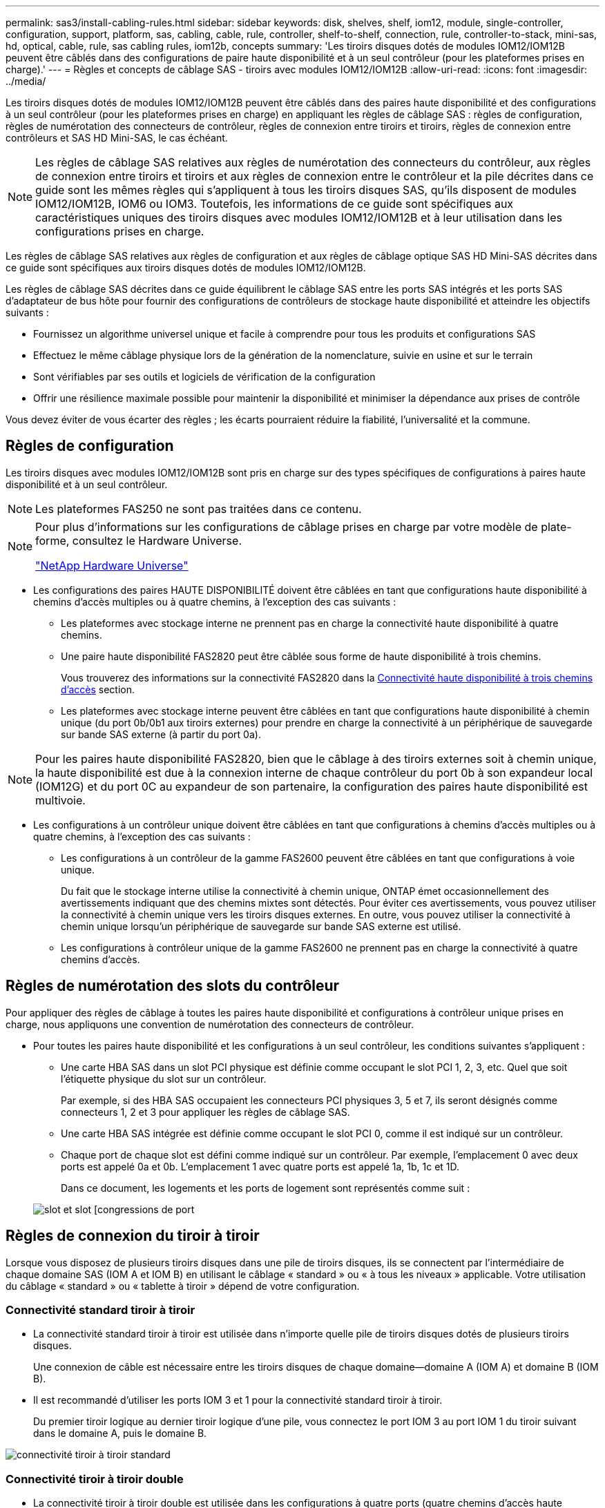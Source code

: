 ---
permalink: sas3/install-cabling-rules.html 
sidebar: sidebar 
keywords: disk, shelves, shelf, iom12, module, single-controller, configuration, support, platform, sas, cabling, cable, rule, controller, shelf-to-shelf, connection, rule, controller-to-stack, mini-sas, hd, optical, cable, rule, sas cabling rules, iom12b, concepts 
summary: 'Les tiroirs disques dotés de modules IOM12/IOM12B peuvent être câblés dans des configurations de paire haute disponibilité et à un seul contrôleur (pour les plateformes prises en charge).' 
---
= Règles et concepts de câblage SAS - tiroirs avec modules IOM12/IOM12B
:allow-uri-read: 
:icons: font
:imagesdir: ../media/


[role="lead"]
Les tiroirs disques dotés de modules IOM12/IOM12B peuvent être câblés dans des paires haute disponibilité et des configurations à un seul contrôleur (pour les plateformes prises en charge) en appliquant les règles de câblage SAS : règles de configuration, règles de numérotation des connecteurs de contrôleur, règles de connexion entre tiroirs et tiroirs, règles de connexion entre contrôleurs et SAS HD Mini-SAS, le cas échéant.


NOTE: Les règles de câblage SAS relatives aux règles de numérotation des connecteurs du contrôleur, aux règles de connexion entre tiroirs et tiroirs et aux règles de connexion entre le contrôleur et la pile décrites dans ce guide sont les mêmes règles qui s'appliquent à tous les tiroirs disques SAS, qu'ils disposent de modules IOM12/IOM12B, IOM6 ou IOM3. Toutefois, les informations de ce guide sont spécifiques aux caractéristiques uniques des tiroirs disques avec modules IOM12/IOM12B et à leur utilisation dans les configurations prises en charge.

Les règles de câblage SAS relatives aux règles de configuration et aux règles de câblage optique SAS HD Mini-SAS décrites dans ce guide sont spécifiques aux tiroirs disques dotés de modules IOM12/IOM12B.

Les règles de câblage SAS décrites dans ce guide équilibrent le câblage SAS entre les ports SAS intégrés et les ports SAS d'adaptateur de bus hôte pour fournir des configurations de contrôleurs de stockage haute disponibilité et atteindre les objectifs suivants :

* Fournissez un algorithme universel unique et facile à comprendre pour tous les produits et configurations SAS
* Effectuez le même câblage physique lors de la génération de la nomenclature, suivie en usine et sur le terrain
* Sont vérifiables par ses outils et logiciels de vérification de la configuration
* Offrir une résilience maximale possible pour maintenir la disponibilité et minimiser la dépendance aux prises de contrôle


Vous devez éviter de vous écarter des règles ; les écarts pourraient réduire la fiabilité, l'universalité et la commune.



== Règles de configuration

Les tiroirs disques avec modules IOM12/IOM12B sont pris en charge sur des types spécifiques de configurations à paires haute disponibilité et à un seul contrôleur.


NOTE: Les plateformes FAS250 ne sont pas traitées dans ce contenu.

[NOTE]
====
Pour plus d'informations sur les configurations de câblage prises en charge par votre modèle de plate-forme, consultez le Hardware Universe.

https://hwu.netapp.com["NetApp Hardware Universe"^]

====
* Les configurations des paires HAUTE DISPONIBILITÉ doivent être câblées en tant que configurations haute disponibilité à chemins d'accès multiples ou à quatre chemins, à l'exception des cas suivants :
+
** Les plateformes avec stockage interne ne prennent pas en charge la connectivité haute disponibilité à quatre chemins.
** Une paire haute disponibilité FAS2820 peut être câblée sous forme de haute disponibilité à trois chemins.
+
Vous trouverez des informations sur la connectivité FAS2820 dans la <<Connectivité haute disponibilité à trois chemins d'accès>> section.

** Les plateformes avec stockage interne peuvent être câblées en tant que configurations haute disponibilité à chemin unique (du port 0b/0b1 aux tiroirs externes) pour prendre en charge la connectivité à un périphérique de sauvegarde sur bande SAS externe (à partir du port 0a).




[NOTE]
====
Pour les paires haute disponibilité FAS2820, bien que le câblage à des tiroirs externes soit à chemin unique, la haute disponibilité est due à la connexion interne de chaque contrôleur du port 0b à son expandeur local (IOM12G) et du port 0C au expandeur de son partenaire, la configuration des paires haute disponibilité est multivoie.

====
* Les configurations à un contrôleur unique doivent être câblées en tant que configurations à chemins d'accès multiples ou à quatre chemins, à l'exception des cas suivants :
+
** Les configurations à un contrôleur de la gamme FAS2600 peuvent être câblées en tant que configurations à voie unique.
+
Du fait que le stockage interne utilise la connectivité à chemin unique, ONTAP émet occasionnellement des avertissements indiquant que des chemins mixtes sont détectés. Pour éviter ces avertissements, vous pouvez utiliser la connectivité à chemin unique vers les tiroirs disques externes. En outre, vous pouvez utiliser la connectivité à chemin unique lorsqu'un périphérique de sauvegarde sur bande SAS externe est utilisé.

** Les configurations à contrôleur unique de la gamme FAS2600 ne prennent pas en charge la connectivité à quatre chemins d'accès.






== Règles de numérotation des slots du contrôleur

Pour appliquer des règles de câblage à toutes les paires haute disponibilité et configurations à contrôleur unique prises en charge, nous appliquons une convention de numérotation des connecteurs de contrôleur.

* Pour toutes les paires haute disponibilité et les configurations à un seul contrôleur, les conditions suivantes s'appliquent :
+
** Une carte HBA SAS dans un slot PCI physique est définie comme occupant le slot PCI 1, 2, 3, etc. Quel que soit l'étiquette physique du slot sur un contrôleur.
+
Par exemple, si des HBA SAS occupaient les connecteurs PCI physiques 3, 5 et 7, ils seront désignés comme connecteurs 1, 2 et 3 pour appliquer les règles de câblage SAS.

** Une carte HBA SAS intégrée est définie comme occupant le slot PCI 0, comme il est indiqué sur un contrôleur.
** Chaque port de chaque slot est défini comme indiqué sur un contrôleur. Par exemple, l'emplacement 0 avec deux ports est appelé 0a et 0b. L'emplacement 1 avec quatre ports est appelé 1a, 1b, 1c et 1D.
+
Dans ce document, les logements et les ports de logement sont représentés comme suit :

+
image::../media/slot0_rules.png[slot et slot [congressions de port]







== Règles de connexion du tiroir à tiroir

Lorsque vous disposez de plusieurs tiroirs disques dans une pile de tiroirs disques, ils se connectent par l'intermédiaire de chaque domaine SAS (IOM A et IOM B) en utilisant le câblage « standard » ou « à tous les niveaux » applicable. Votre utilisation du câblage « standard » ou « tablette à tiroir » dépend de votre configuration.



=== Connectivité standard tiroir à tiroir

* La connectivité standard tiroir à tiroir est utilisée dans n'importe quelle pile de tiroirs disques dotés de plusieurs tiroirs disques.
+
Une connexion de câble est nécessaire entre les tiroirs disques de chaque domaine--domaine A (IOM A) et domaine B (IOM B).

* Il est recommandé d'utiliser les ports IOM 3 et 1 pour la connectivité standard tiroir à tiroir.
+
Du premier tiroir logique au dernier tiroir logique d'une pile, vous connectez le port IOM 3 au port IOM 1 du tiroir suivant dans le domaine A, puis le domaine B.



image::../media/drw_shelf_to_shelf_standard.gif[connectivité tiroir à tiroir standard]



=== Connectivité tiroir à tiroir double

* La connectivité tiroir à tiroir double est utilisée dans les configurations à quatre ports (quatre chemins d'accès haute disponibilité et quatre chemins d'accès).
* La connectivité du tiroir à tiroir à double échelle requiert deux connexions de câble entre les tiroirs disques de chaque domaine (IOM A) et domaine B (IOM B).
+
Le premier câble est câblé en tant que connectivité standard du tiroir au tiroir (en utilisant les ports IOM 3 et 1). Le second câble est relié au câble sous forme de connectivité double tiroir à tiroir (en utilisant les ports IOM 4 et 2).

+
Du premier tiroir logique au dernier tiroir logique d'une pile, vous connectez le port IOM 3 au port IOM 1 du tiroir suivant dans le domaine A, puis le domaine B. Du premier tiroir logique au dernier tiroir logique d'une pile, vous connectez le port IOM 4 au port IOM 2 du tiroir suivant dans le domaine A, puis le domaine B. (Les ports IOM câblés sous forme de connectivité double largeur sont bleus.)



image::../media/drw_shelf_to_shelf_double_wide.gif[connectivité tiroir à tiroir double largeur]



== Règles de connexion contrôleur à pile

Vous pouvez correctement connecter les câbles SAS de chaque contrôleur à chaque pile d'une paire haute disponibilité ou dans une configuration à un contrôleur unique en déterminant que les tiroirs disques SAS utilisent la propriété des disques logicielle, la façon dont les ports de contrôleur A/C et B/D sont connectés aux piles, Comment les ports A/C et B/D du contrôleur sont organisés en paires de ports et comment les plateformes avec stockage interne disposent de leurs ports de contrôleur connectés aux piles.



=== Règle de propriété logicielle des disques avec tiroir disque SAS

Les tiroirs disques SAS utilisent une propriété de disque logicielle (ils ne sont pas basés sur le matériel). Cela signifie que la propriété du lecteur de disque est stockée sur le disque au lieu d'être déterminée par la topologie des connexions physiques du système de stockage (comme c'est le cas pour la propriété matérielle des disques). Plus précisément, la propriété du disque est attribuée par ONTAP (automatiquement ou par les commandes de l'interface de ligne de commande), pas par le câblage des connexions contrôleur à pile.

Les tiroirs disques SAS ne doivent jamais être câblés à l'aide du schéma de propriété des disques matériels.



=== Règles de connexion des ports a et C des contrôleurs (pour les plateformes sans stockage interne)

* Les ports a et C sont toujours les chemins principaux vers une pile.
* Les ports a et C se connectent toujours au premier tiroir disque logique d'une pile.
* Les ports a et C se connectent toujours aux ports 1 et 2 du module d'E/S du tiroir disque.
+
Le port 2 du module d'E/S est utilisé uniquement pour les configurations à quatre chemins d'accès haute disponibilité et à quatre chemins d'accès.

* Les ports a et C du contrôleur 1 se connectent toujours à l'IOM A (domaine A).
* Les ports a et C du contrôleur 2 se connectent toujours à l'IOM B (domaine B).


L'illustration suivante montre comment les ports a et C du contrôleur se connectent dans une configuration haute disponibilité multivoie avec une carte HBA à quatre ports et deux piles de tiroirs disques. Les connexions à la pile 1 sont indiquées en bleu. Les connexions à la pile 2 sont indiquées en orange.

image::../media/drw_controller_to_stack_rules_ports_a_and_c_example.gif[Règles de connexion des ports des contrôleurs A et C pour les plates-formes sans stockage interne]



=== Règles de connexion des ports B et D des contrôleurs (pour les plateformes sans stockage interne)

* Les ports B et D sont toujours les chemins secondaires vers une pile.
* Les ports B et D se connectent toujours au dernier tiroir disque logique d'une pile.
* Les ports B et D se connectent toujours aux ports 3 et 4 du module d'E/S du tiroir disque.
+
Le port 4 du module d'E/S est utilisé uniquement pour les configurations à quatre chemins d'accès haute disponibilité et à quatre chemins d'accès.

* Les ports B et D du contrôleur 1 se connectent toujours à l'IOM B (domaine B).
* Les ports B et D du contrôleur 2 se connectent toujours à l'IOM A (domaine A).
* Les ports B et D sont connectés aux piles en décalant l'ordre des emplacements PCI d'un emplacement pour que le premier port du premier emplacement soit câblé en dernier.


L'illustration suivante montre comment les ports B et D du contrôleur se connectent dans une configuration haute disponibilité multivoie avec une carte HBA à quatre ports et deux piles de tiroirs disques. Les connexions à la pile 1 sont indiquées en bleu. Les connexions à la pile 2 sont indiquées en orange.

image::../media/drw_controller_to_stack_rules_ports_b_and_d_example.gif[Règles de connexion des ports des contrôleurs B et D pour les plates-formes sans stockage interne]



=== Règles de connexion de paires de ports (pour les plateformes sans stockage interne)

Les ports SAS des contrôleurs A, B, C et D sont organisés en paires de ports selon une méthode qui exploite tous les ports SAS pour la résilience et la cohérence du système lors du câblage des connexions contrôleur à pile dans les paires haute disponibilité et les configurations à contrôleur unique.

* Les paires de ports comprennent un port SAS du contrôleur A ou C et un port SAS du contrôleur B ou D.
+
Les ports SAS a et C se connectent au premier tiroir logique d'une pile. Les ports B et D SAS se connectent au dernier tiroir logique d'une pile.

* Les paires de ports utilisent l'ensemble des ports SAS de chaque contrôleur du système.
+
Pour améliorer la résilience du système, tous les ports SAS (sur un HBA dans un slot PCI physique [slot 1-N] et intégrés au contrôleur [slot 0]) sont intégrés aux paires de ports. N'excluant pas de port SAS.

* Les paires de ports sont identifiées et organisées comme suit :
+
.. Énumérer Les ports A, puis C dans l'ordre des emplacements (0,1, 2, 3, etc.).
+
Par exemple : 1a, 2a, 3a, 1c, 2c, 3c

.. Énumérer les ports B, puis D dans l'ordre des emplacements (0,1, 2, 3, etc.).
+
Par exemple : 1b, 2b, 3b, 1D, 2d, 3d

.. Réécrire la liste des ports D et B de sorte que le premier port de la liste soit déplacé à la fin de la liste.
+
Par exemple : image:../media/drw_gen_sas_cable_step2.png["Réécrivez la liste des ports D et B."]

+
Le décalage de l'ordre des connecteurs par un équilibre les paires de ports sur plusieurs emplacements (emplacements PCI physiques et connecteurs intégrés) lorsque plusieurs emplacements de ports SAS sont disponibles, ce qui empêche le câblage d'une pile vers une seule carte HBA SAS.

.. Couplez les ports A et C (répertoriés à l'étape 1) aux ports D et B (répertoriés à l'étape 2) dans l'ordre indiqué.
+
Par exemple : 1a/2b, 2a/3b, 3a/1D,1c/2d, 2c/3d, 3c/1b.

+

NOTE: Dans le cas d'une paire haute disponibilité, la liste des paires de ports que vous identifiez pour le premier contrôleur est également applicable au second contrôleur.



* Lors du câblage du système, vous pouvez utiliser des paires de ports dans l'ordre dans lequel vous les avez identifiés ou ignorer les paires de ports :
+
** Utilisez les paires de ports dans l'ordre dans lequel vous les avez identifiées (répertoriées) lorsque toutes les paires de ports sont requises pour câbler les piles du système.
+
Par exemple, si vous avez identifié six paires de ports pour votre système et que vous avez six piles à connecter comme chemins d'accès multiples, vous connectez les câbles aux paires de ports dans l'ordre dans lequel vous les avez répertoriés :

+
1a/2b, 2a/3b, 3a/1d, 1c/2d, 2c/3d, 3c/1b

** Ignorer les paires de ports (utiliser toutes les autres paires de ports) lorsque toutes les paires de ports ne sont pas nécessaires pour raccorder les piles de votre système.
+
Par exemple, si vous avez identifié six paires de ports pour votre système et que vous disposez de trois piles à connecter comme chemins d'accès multiples, vous connectez les deux autres paires de ports de votre liste :

+
image::../media/drw_portpair_connection_rules_list_skip.gif[Option pour ignorer les paires de ports]

+

NOTE: Lorsque vous avez plus de paires de ports que nécessaire pour connecter les piles du système, il est recommandé d'ignorer les paires de ports pour optimiser les ports SAS de votre système. Grâce à l'optimisation des ports SAS, vous optimisez les performances de votre système.





Les fiches de câblage contrôleur à pile sont des outils pratiques pour identifier et organiser les paires de ports de sorte que vous puissiez câbler les connexions contrôleur à pile pour une paire haute disponibilité ou une configuration à un contrôleur unique.

link:install-cabling-worksheet-template-multipath.html["Modèle de fiche de câblage contrôleur à pile pour la connectivité multipathed"]

link:install-cabling-worksheet-template-quadpath.html["Modèle de fiche de câblage contrôleur à pile pour la connectivité à quatre chemins d'accès"]



=== Règles de connexion des ports des contrôleurs 0b/0b1 et 0a pour les plateformes avec stockage interne

Les plates-formes avec stockage interne disposent d'un ensemble unique de règles de connexion car chaque contrôleur doit maintenir la même connectivité de domaine entre le stockage interne (port 0b/0b1) et la pile. Cela signifie que lorsqu'un contrôleur se trouve dans le slot A du châssis (contrôleur 1), il se trouve dans le domaine A (IOM A) et que le port 0b/0b1 doit donc se connecter au module d'E/S A de la pile. Lorsqu'un contrôleur se trouve dans le slot B du châssis (contrôleur 2), il se trouve dans le domaine B (IOM B) et par conséquent le port 0b/0b1 doit se connecter au module d'E/S B de la pile.


NOTE: Les plateformes FAS25XX ne sont pas traitées dans ce contenu.


NOTE: Si vous ne connectez pas le port 0b/0b1 au domaine approprié (domaines à connexion croisée), vous exposez votre système à des problèmes de résilience qui vous empêchent d'effectuer des procédures sans interruption en toute sécurité.

* Port du contrôleur 0b/0b1 (port de stockage interne) :
+
** Le port 0b/0b1 du contrôleur 1 se connecte toujours au module d'E/S A (domaine A).
** Le port 0b/0b1 du contrôleur 2 se connecte toujours au module d'E/S B (domaine B).
** Le port 0b/0b1 est toujours le chemin principal.
** Le port 0b/0b1 se connecte toujours au dernier tiroir disque logique d'une pile.
** Le port 0b/0b1 est toujours connecté au port IOM 3 du tiroir disque.


* Port 0a de contrôleur (port HBA interne) :
+
** Le port 0a du contrôleur 1 se connecte toujours au module d'E/S B (domaine B).
** Le port 0a du contrôleur 2 se connecte toujours au module d'E/S A (domaine A).
** Le port 0a est toujours le chemin secondaire.
** Le port 0a se connecte toujours au premier tiroir disque logique d'une pile.
** Le port 0a se connecte toujours au port 1 du module d'E/S du tiroir disque.




L'illustration suivante met en évidence la connectivité de domaine du port de stockage interne (0b/0b1) à une pile de tiroirs externe :

image::../media/drw_fas2600_mpha_domain_example_IEOPS-1172.svg[Connectivité de domaine 0b 0b1 du port de stockage interne]



=== Connectivité haute disponibilité à trois chemins d'accès

La connectivité haute disponibilité à trois chemins est disponible sur les paires haute disponibilité FAS2820. La connectivité haute disponibilité à trois chemins d'accès existe entre chaque contrôleur et les tiroirs internes (IOM12G) et externes :

* La connexion interne de chaque contrôleur du port 0b à son IOM12G local et du port 0C à l'IOM12G de son partenaire assure une connectivité haute disponibilité multivoie par paire haute disponibilité.
* Le câblage des ports de stockage externes de chaque contrôleur, 0a et 0b1, assure une connectivité haute disponibilité à trois chemins par paire haute disponibilité.
+
Les ports 0a et 0b1 sont câblés sur les deux contrôleurs en l'absence de tiroirs externes ou sur des tiroirs externes pour assurer une connectivité haute disponibilité à chemins d'accès triple.



La figure suivante présente les connexions internes et le câblage externe du contrôleur permettant une connectivité haute disponibilité à trois chemins :

image::../media/drw_fas2800_concept_tpha_IEOPS-950.svg[Connectivité haute disponibilité à trois chemins]

Ports SAS externes FAS2820 :

* Le port 0a provient de l'adaptateur HBA interne (comme les autres plateformes avec un tiroir interne).
* Le port 0b1 provient du shelf interne (comme les ports 0b sur d'autres plateformes avec un shelf interne).
* Le port 0b2 n'est pas utilisé. Il est désactivé. Si un câble y est connecté, un message d'erreur est généré.


image::../media/drw_sas3_ports_on_fas2800_IEOPS-946.svg[Ports sas externes FAS2820]

Des exemples de câblage des paires haute disponibilité FAS2820 sont disponibles dans la link:install-cabling-worksheets-examples-fas2600.html["Feuilles de câblage contrôleur à pile et exemples de câblage pour les plateformes avec stockage interne"] section.



== Règles du câble optique SAS HD Mini-SAS

Vous pouvez utiliser des câbles optiques mini-SAS HD SAS (câble optique actif multimode) avec des connecteurs HD à mini-SAS HD et des câbles d'dérivation multimode (OM4) avec des connecteurs mini-SAS HD à LC pour obtenir une connectivité SAS longue distance pour certaines configurations dotées de tiroirs disques avec des modules IOM12.

* Votre plate-forme et votre version de ONTAP doivent prendre en charge l'utilisation de câbles optiques mini-SAS HD : câbles optiques multimodes (AOC) avec connecteurs HD mini-SAS HD-mini-SAS et câbles de dérivation multimodes (OM4) avec connecteurs mini-SAS HD-LC.
+
https://hwu.netapp.com["NetApp Hardware Universe"]

* Les câbles AOC optiques multimodes avec connecteurs HD Mini-SAS HD-to-mini-SAS peuvent être utilisés pour les connexions contrôleur à pile et tiroir à tiroir. Ils sont disponibles dans des longueurs allant jusqu'à 50 mètres.
* Si vous utilisez des câbles de dérivation SAS optiques multimodes (OM4) avec des connecteurs mini-SAS HD-to-LC (pour les panneaux de brassage), les règles suivantes s'appliquent :
+
** Vous pouvez utiliser ces câbles pour les connexions contrôleur à pile et tiroir à tiroir.
+
Si vous utilisez des câbles de séparation multimode pour les connexions de tiroir à tiroir, vous ne pouvez les utiliser qu'une seule fois dans une pile de tiroirs disques. Vous devez utiliser des câbles AOC multimode pour connecter les connexions restantes du tiroir à la baie.

+
Pour les configurations à quatre chemins haute disponibilité et à quatre chemins, si vous utilisez des câbles multimode pour les connexions à double largeur entre deux tiroirs disques, il est recommandé d'utiliser des câbles de dérivation identiques.

** Vous devez connecter les huit (quatre paires) connecteurs de dérivation LC au panneau de raccordement.
** Vous devez fournir les panneaux de raccordement et les câbles inter-panneaux.
+
Les câbles inter-panneaux doivent être du même mode que le câble de dérivation : multimode OM4.

** Vous pouvez utiliser jusqu'à une paire de panneaux de brassage dans un chemin.
** Le chemin point à point (HD mini-SAS vers mini-SAS) d'un câble multimode ne peut pas dépasser 100 mètres.
+
Le chemin comprend le jeu de câbles de dérivation, de panneaux de raccordement et de câbles inter-panneaux.

** Le chemin total d'accès de bout en bout (somme des chemins point à point du contrôleur au dernier tiroir) ne peut pas dépasser 300 mètres.
+
Le chemin total inclut le jeu de câbles de dérivation, de panneaux de raccordement et de câbles inter-panneaux.



* Les câbles SAS peuvent être du cuivre SAS, de l'optique SAS ou bien encore de la combinaison des deux.
+
Si vous utilisez plusieurs câbles en cuivre SAS et câbles optiques SAS, les règles suivantes s'appliquent :

+
** Les connexions tiroir à tiroir d'une pile doivent être tous des câbles en cuivre SAS ou tous les câbles optiques SAS.
** Si les connexions du tiroir à tiroir sont des câbles optiques SAS, les connexions du contrôleur à la pile doivent également être des câbles optiques SAS.
** Si les connexions du tiroir à tiroir sont des câbles en cuivre SAS, les connexions du contrôleur à la pile peuvent être des câbles optiques SAS ou des câbles en cuivre SAS.



